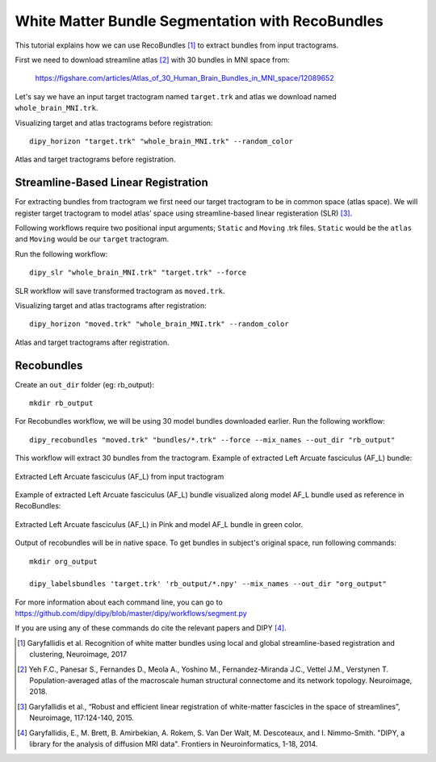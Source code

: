 .. _bundle_segmentation_flow:

===============================================
White Matter Bundle Segmentation with RecoBundles
===============================================

This tutorial explains how we can use RecoBundles [1]_ to extract
bundles from input tractograms.


First we need to download streamline atlas [2]_ with 30 bundles in MNI space from:

    `<https://figshare.com/articles/Atlas_of_30_Human_Brain_Bundles_in_MNI_space/12089652>`_

Let's say we have an input target tractogram named ``target.trk`` and atlas we
download named ``whole_brain_MNI.trk``.

Visualizing target and atlas tractograms before registration::

    dipy_horizon "target.trk" "whole_brain_MNI.trk" --random_color

.. figure:: https://github.com/dipy/dipy_data/blob/master/tractograms_initial.png?raw=true
    :width: 70 %
    :alt: alternate text
    :align: center

    Atlas and target tractograms before registration.

------------------------------------
Streamline-Based Linear Registration
------------------------------------

For extracting bundles from tractogram we first need our target tractogram to
be in common space (atlas space). We will register target tractogram to
model atlas’ space using streamline-based linear registeration (SLR) [3]_.

Following workflows require two positional input arguments; ``Static`` and
``Moving`` .trk files. ``Static`` would be the ``atlas``  and ``Moving`` would be
our ``target``  tractogram.

Run the following workflow::

    dipy_slr "whole_brain_MNI.trk" "target.trk" --force

SLR workflow will save transformed tractogram as ``moved.trk``.

Visualizing target and atlas tractograms after registration::

    dipy_horizon "moved.trk" "whole_brain_MNI.trk" --random_color

.. figure:: https://github.com/dipy/dipy_data/blob/master/tractograms_after_registration.png?raw=true
    :width: 70 %
    :alt: alternate text
    :align: center

    Atlas and target tractograms after registration.

-----------
Recobundles
-----------

Create an ``out_dir`` folder (eg: rb_output)::

    mkdir rb_output

For Recobundles workflow, we will be using 30 model bundles downloaded earlier.
Run the following workflow::

    dipy_recobundles "moved.trk" "bundles/*.trk" --force --mix_names --out_dir "rb_output"

This workflow will extract 30 bundles from the tractogram.
Example of extracted Left Arcuate fasciculus (AF_L) bundle:

.. figure:: https://github.com/dipy/dipy_data/blob/master/AF_L_rb.png?raw=true
    :width: 70 %
    :alt: alternate text
    :align: center

    Extracted Left Arcuate fasciculus (AF_L) from input tractogram

Example of extracted Left Arcuate fasciculus (AF_L) bundle visualized along
model AF_L bundle used as reference in RecoBundles:

.. figure:: https://github.com/dipy/dipy_data/blob/master/AF_L_rb_with_model.png?raw=true
    :width: 70 %
    :alt: alternate text
    :align: center

    Extracted Left Arcuate fasciculus (AF_L) in Pink and model AF_L bundle in green color.

Output of recobundles will be in native space. To get bundles in subject's
original space, run following commands::

    mkdir org_output

    dipy_labelsbundles 'target.trk' 'rb_output/*.npy' --mix_names --out_dir "org_output"



For more information about each command line, you can go to
`<https://github.com/dipy/dipy/blob/master/dipy/workflows/segment.py>`_

If you are using any of these commands do cite the relevant papers and
DIPY [4]_.

.. [1] Garyfallidis et al. Recognition of white matter bundles using local and
    global streamline-based registration and clustering, Neuroimage, 2017

.. [2] Yeh F.C., Panesar S., Fernandes D., Meola A., Yoshino M.,
    Fernandez-Miranda J.C., Vettel J.M., Verstynen T.
    Population-averaged atlas of the macroscale human structural
    connectome and its network topology.
    Neuroimage, 2018.

.. [3] Garyfallidis et al., “Robust and efficient linear registration of
    white-matter fascicles in the space of streamlines”, Neuroimage,
    117:124-140, 2015.

.. [4] Garyfallidis, E., M. Brett, B. Amirbekian, A. Rokem,
    S. Van Der Walt, M. Descoteaux, and I. Nimmo-Smith.
    "DIPY, a library for the analysis of diffusion MRI data".
    Frontiers in Neuroinformatics, 1-18, 2014.
